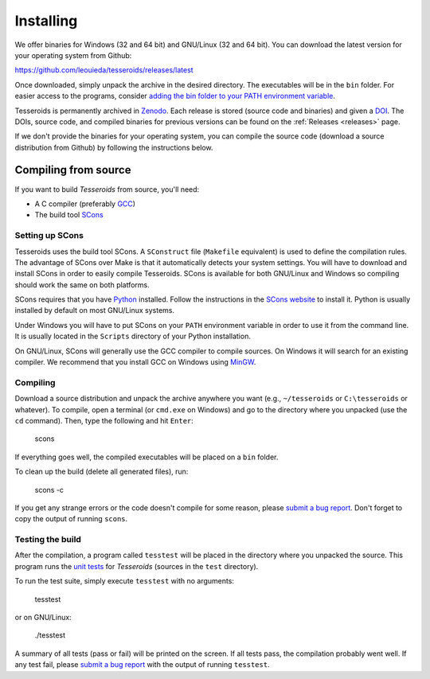 .. _install:

Installing
==========

We offer binaries for Windows (32 and 64 bit)
and GNU/Linux (32 and 64 bit).
You can download the latest version for your operating system from Github:

https://github.com/leouieda/tesseroids/releases/latest

Once downloaded, simply unpack the archive in the desired directory.
The executables will be in the ``bin`` folder.
For easier access to the programs, consider
`adding the bin folder to your PATH environment
variable <http://www.computerhope.com/issues/ch000549.htm>`__.

Tesseroids is permanently archived in `Zenodo <http://zenodo.org/>`__.
Each release is stored (source code and binaries) and given a
`DOI <http://www.doi.org/>`__.
The DOIs, source code, and compiled binaries for previous versions
can be found on the :ref:`Releases <releases>` page.

If we don't provide the binaries for your operating system,
you can compile the source code (download a source distribution from Github) by
following the instructions below.

Compiling from source
---------------------

If you want to build *Tesseroids* from source, you'll need:

* A C compiler (preferably `GCC <http://gcc.gnu.org>`__)
* The build tool `SCons <http://www.scons.org/>`__

Setting up SCons
++++++++++++++++

Tesseroids uses the build tool SCons.
A ``SConstruct`` file (``Makefile`` equivalent)
is used to define the compilation rules.
The advantage of SCons over Make is that it automatically detects your system
settings.
You will have to download and install SCons
in order to easily compile Tesseroids.
SCons is available for both GNU/Linux and Windows
so compiling should work the same on both platforms.

SCons requires that you have `Python <https://www.python.org>`__ installed.
Follow the instructions in the `SCons website <http://www.scons.org/>`__
to install it.
Python is usually installed by default on most GNU/Linux systems.

Under Windows you will have to put SCons on
your ``PATH`` environment variable
in order to use it from the command line.
It is usually located in the ``Scripts`` directory of your Python installation.

On GNU/Linux, SCons will generally use
the GCC compiler to compile sources.
On Windows it will search for an existing compiler.
We recommend that you install GCC on Windows using
`MinGW <http://mingw.org/>`__.

Compiling
+++++++++

Download a source distribution and
unpack the archive anywhere you want
(e.g., ``~/tesseroids`` or ``C:\tesseroids`` or whatever).
To compile,
open a terminal (or ``cmd.exe`` on Windows)
and go to the directory where you unpacked (use the ``cd`` command).
Then, type the following and hit ``Enter``:

    scons

If everything goes well, the compiled executables will be placed on a ``bin``
folder.

To clean up the build (delete all generated files), run:

    scons -c

If you get any strange errors or the code doesn't compile for some reason,
please `submit a bug report <https://github.com/leouieda/tesseroids/issues>`__.
Don't forget to copy the output of running ``scons``.

Testing the build
+++++++++++++++++

After the compilation,
a program called ``tesstest``
will be placed in the directory where you unpacked the source.
This program runs the `unit tests
<https://en.wikipedia.org/wiki/Unit_testing>`__
for *Tesseroids* (sources in the ``test`` directory).

To run the test suite, simply execute ``tesstest`` with no arguments:

    tesstest

or on GNU/Linux:

    ./tesstest

A summary of all tests (pass or fail) will be printed on the screen.
If all tests pass,
the compilation probably went well.
If any test fail,
please `submit a bug report <https://github.com/leouieda/tesseroids/issues>`__
with the output of running ``tesstest``.
